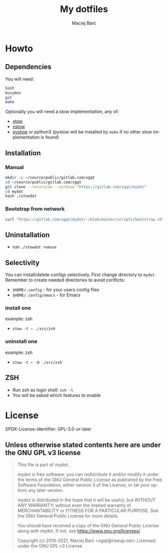#+TITLE: My dotfiles
#+AUTHOR: Maciej Barć
#+LANGUAGE: en
#+ATTR_HTML: style margin-left: auto; margin-right: auto;
#+STARTUP: showall inlineimages
#+OPTIONS: toc:nil num:nil
#+REVEAL_THEME: black

[[./mydot.png]]


[[https://gitlab.com/xgqt/mydot/pipelines][file:https://gitlab.com/xgqt/mydot/badges/master/pipeline.svg]] [[https://gitlab.com/xgqt/mydot/commits/master.atom][file:https://img.shields.io/badge/feed-atom-orange.svg]] [[./LICENSE][file:https://img.shields.io/badge/license-GPLv3-blue.svg]]


* Howto

** Dependencies

   You will need:
#+BEGIN_SRC bash
  bash
  busybox
  git
  make
#+END_SRC

   Optionally you will need a stow implementation, any of:
   - [[https://www.gnu.org/software/stow/][stow]]
   - [[http://xstow.sourceforge.net/][xstow]]
   - [[https://gitlab.com/xgqt/pystow/][pystow]] or python3 (pystow will be installed by =make= if no other stow implementation is found)

** Installation

*** Manual

#+BEGIN_SRC bash
  mkdir -p ~/source/public/gitlab.com/xgqt
  cd ~/source/public/gitlab.com/xgqt
  git clone --recursive --verbose "https://gitlab.com/xgqt/mydot"
  cd mydot
  bash ./stowdot
#+END_SRC

*** Bootstrap from network

#+BEGIN_SRC bash
  curl "https://gitlab.com/xgqt/mydot/-/blob/master/scripts/bootstrap.sh" | sh
#+END_SRC


** Uninstallation

   - run =./stowdot remove=

** Selectivity

   You can install/delete configs selectively.
   First change directory to =mydot=.
   Remember to create needed directories to avoid conflicts:
   - =$HOME/.config=        - for your users config files
   - =$HOME/.config/emacs=  - for Emacs

*** install one

    example: zsh
    - =stow -t ~ ./src/zsh=

*** uninstall one

    example: zsh
    - =stow -t ~ -D ./src/zsh=

** ZSH

    - Run zsh as login shell: =zsh -l=
    - You will be asked which features to enable


* License

  SPDX-License-Identifier: GPL-3.0-or-later

** Unless otherwise stated contents here are under the GNU GPL v3 license

#+BEGIN_QUOTE
  This file is part of mydot.

  mydot is free software: you can redistribute it and/or modify
  it under the terms of the GNU General Public License as published by
  the Free Software Foundation, either version 3 of the License, or
  (at your option) any later version.

  mydot is distributed in the hope that it will be useful,
  but WITHOUT ANY WARRANTY; without even the implied warranty of
  MERCHANTABILITY or FITNESS FOR A PARTICULAR PURPOSE.  See the
  GNU General Public License for more details.

  You should have received a copy of the GNU General Public License
  along with mydot.  If not, see <https://www.gnu.org/licenses/>.

  Copyright (c) 2019-2021, Maciej Barć <xgqt@riseup.net>
  Licensed under the GNU GPL v3 License
#+END_QUOTE
